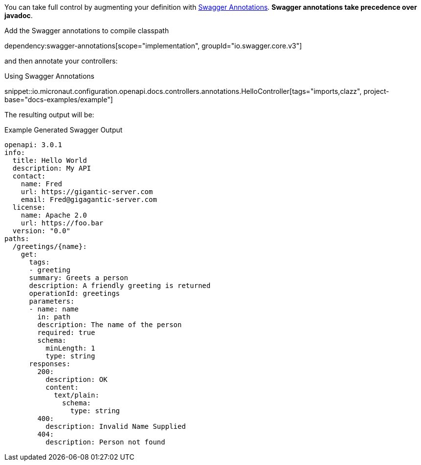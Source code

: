 You can take full control by augmenting your definition with https://github.com/swagger-api/swagger-core/wiki/Swagger-2.X---Annotations[Swagger Annotations]. **Swagger annotations take precedence over javadoc**.

Add the Swagger annotations to compile classpath

dependency:swagger-annotations[scope="implementation", groupId="io.swagger.core.v3"]

and then annotate your controllers:

.Using Swagger Annotations
snippet::io.micronaut.configuration.openapi.docs.controllers.annotations.HelloController[tags="imports,clazz", project-base="docs-examples/example"]

The resulting output will be:

.Example Generated Swagger Output
[source,yaml]
----
openapi: 3.0.1
info:
  title: Hello World
  description: My API
  contact:
    name: Fred
    url: https://gigantic-server.com
    email: Fred@gigagantic-server.com
  license:
    name: Apache 2.0
    url: https://foo.bar
  version: "0.0"
paths:
  /greetings/{name}:
    get:
      tags:
      - greeting
      summary: Greets a person
      description: A friendly greeting is returned
      operationId: greetings
      parameters:
      - name: name
        in: path
        description: The name of the person
        required: true
        schema:
          minLength: 1
          type: string
      responses:
        200:
          description: OK
          content:
            text/plain:
              schema:
                type: string
        400:
          description: Invalid Name Supplied
        404:
          description: Person not found
----
